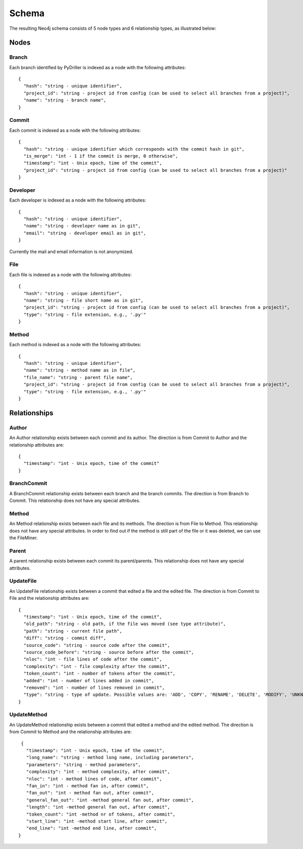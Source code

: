 .. _DS:

==================
Schema
==================

The resulting Neo4j schema consists of 5 node types and 6 relationship types, as illustrated below:

.. figure:: /GraphRepoSchema.svg
   :width: 45 %
   :align: center

Nodes
===========


Branch
-----------

Each branch identified by PyDriller is indexed as a node with the following attributes::

  {
    "hash": "string - unique identifier",
    "project_id": "string - project id from config (can be used to select all branches from a project)",
    "name": "string - branch name",
  }

Commit
-----------

Each commit is indexed as a node with the following attributes::

  {
    "hash": "string - unique identifier which corresponds with the commit hash in git",
    "is_merge": "int - 1 if the commit is merge, 0 otherwise",
    "timestamp": "int - Unix epoch, time of the commit",
    "project_id": "string - project id from config (can be used to select all branches from a project)"
  }



Developer
-----------

Each developer is indexed as a node with the following attributes::

  {
    "hash": "string - unique identifier",
    "name": "string - developer name as in git",
    "email": "string - developer email as in git",
  }

Currently the mail and email information is not anonymized.

File
-----------


Each file is indexed as a node with the following attributes::

  {
    "hash": "string - unique identifier",
    "name": "string - file short name as in git",
    "project_id": "string - project id from config (can be used to select all branches from a project)",
    "type": "string - file extension, e.g., '.py'"
  }



Method
-----------

Each method is indexed as a node with the following attributes::

  {
    "hash": "string - unique identifier",
    "name": "string - method name as in file",
    "file_name": "string - parent file name",
    "project_id": "string - project id from config (can be used to select all branches from a project)",
    "type": "string - file extension, e.g., '.py'"
  }



Relationships
==============

Author
-----------

An Author relationship exists between each commit and its author.
The direction is from Commit to Author and the relationship attributes are::

  {
    "timestamp": "int - Unix epoch, time of the commit"
  }


BranchCommit
-----------
A BranchCommit relationship exists between each branch and the branch commits.
The direction is from Branch to Commit. This relationship does not have any special attributes.


Method
-----------

An Method relationship exists between each file and its methods.
The direction is from File to Method. This relationship does not have any special attributes.
In order to find out if the method is still part of the file or it was deleted, we can use the FileMiner.


Parent
-----------
A parent relationship exists between each commit its parent/parents.
This relationship does not have any special attributes.


UpdateFile
-----------

An UpdateFile relationship exists between a commit that edited a file and the edited file.
The direction is from Commit to File and the relationship attributes are::

  {
    "timestamp": "int - Unix epoch, time of the commit",
    "old_path": "string - old path, if the file was moved (see type attribute)",
    "path": "string - current file path",
    "diff": "string - commit diff",
    "source_code": "string - source code after the commit",
    "source_code_before": "string - source before after the commit",
    "nloc": "int - file lines of code after the commit",
    "complexity": "int - file complexity after the commit",
    "token_count": "int - number of tokens after the commit",
    "added": "int - number of lines added in commit",
    "removed": "int - number of lines removed in commit",
    "type": "string - type of update. Possible values are: 'ADD', 'COPY', 'RENAME', 'DELETE', 'MODIFY', 'UNKNOWN' "
  }


UpdateMethod
-------------

An UpdateMethod relationship exists between a commit that edited a method and the edited method.
The direction is from Commit to Method and the relationship attributes are::

  {
    "timestamp": "int - Unix epoch, time of the commit",
    "long_name": "string - method long name, including parameters",
    "parameters": "string - method parameters",
    "complexity": "int - method complexity, after commit",
    "nloc": "int - method lines of code, after commit",
    "fan_in": "int - method fan in, after commit",
    "fan_out": "int - method fan out, after commit",
    "general_fan_out": "int -method general fan out, after commit",
    "length": "int -method general fan out, after commit",
    "token_count": "int -method nr of tokens, after commit",
    "start_line": "int -method start line, after commit",
    "end_line": "int -method end line, after commit",
 }
